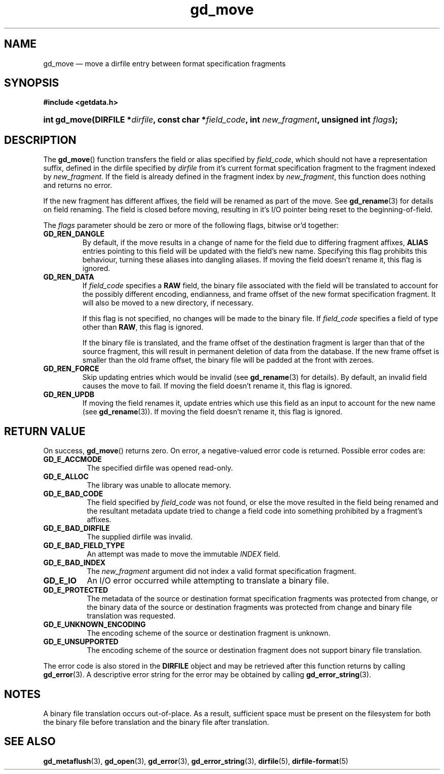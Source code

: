 .\" gd_move.3.  The gd_move man page.
.\"
.\" Copyright (C) 2008, 2009, 2010, 2012, 2013, 2014, 2016 D. V. Wiebe
.\"
.\""""""""""""""""""""""""""""""""""""""""""""""""""""""""""""""""""""""""
.\"
.\" This file is part of the GetData project.
.\"
.\" Permission is granted to copy, distribute and/or modify this document
.\" under the terms of the GNU Free Documentation License, Version 1.2 or
.\" any later version published by the Free Software Foundation; with no
.\" Invariant Sections, with no Front-Cover Texts, and with no Back-Cover
.\" Texts.  A copy of the license is included in the `COPYING.DOC' file
.\" as part of this distribution.
.\"
.TH gd_move 3 "22 November 2016" "Version 0.10.0" "GETDATA"
.SH NAME
gd_move \(em move a dirfile entry between format specification fragments
.SH SYNOPSIS
.B #include <getdata.h>
.HP
.nh
.ad l
.BI "int gd_move(DIRFILE *" dirfile ", const char"
.BI * field_code ", int " new_fragment ", unsigned int " flags );
.hy
.ad n
.SH DESCRIPTION
The
.BR gd_move ()
function transfers the field or alias specified by
.IR field_code ,
which should not have a representation suffix, defined in the dirfile
specified by
.IR dirfile
from it's current format specification fragment to the fragment indexed by
.IR new_fragment .
If the field is already defined in the fragment index by
.IR new_fragment ,
this function does nothing and returns no error.

If the new fragment has different affixes, the field will be renamed as part of
the move.  See
.BR gd_rename (3)
for details on field renaming.  The field is closed before moving, resulting
in it's I/O pointer being reset to the beginning-of-field.

The
.I flags
parameter should be zero or more of the following flags, bitwise or'd together:
.TP
.B GD_REN_DANGLE
By default, if the move results in a change of name for the field due to
differing fragment affixes,
.B ALIAS
entries pointing to this field will be updated with the field's new name.
Specifying this flag prohibits this behaviour, turning these aliases into
dangling aliases.  If moving the field doesn't rename it, this flag is ignored.
.TP
.B GD_REN_DATA
If
.I field_code
specifies a
.B RAW
field, the binary file associated with the field will be translated to account
for the possibly different encoding, endianness, and frame offset of the
new format specification fragment.  It will also be moved to a new directory, if
necessary.

If this flag is not specified, no changes will be made to the binary file.  If
.I field_code
specifies a field of type other than
.BR RAW ,
this flag is ignored.

If the binary file is translated, and the frame offset of the destination
fragment is larger than that of the source fragment, this will result in
permanent deletion of data from the database.  If the new frame offset is
smaller than the old frame offset, the binary file will be padded at the front
with zeroes.
.TP
.B GD_REN_FORCE
Skip updating entries which would be invalid (see
.BR gd_rename (3)
for details).  By default, an invalid field causes the move to fail.  If moving
the field doesn't rename it, this flag is ignored.
.TP
.B GD_REN_UPDB
If moving the field renames it, update entries which use this field as an input
to account for the new name (see
.BR gd_rename (3)).
If moving the field doesn't rename it, this flag is ignored.

.SH RETURN VALUE
On success,
.BR gd_move ()
returns zero.   On error, a negative-valued error code is returned.  Possible
error codes are:
.TP 8
.B GD_E_ACCMODE
The specified dirfile was opened read-only.
.TP
.B GD_E_ALLOC
The library was unable to allocate memory.
.TP
.B GD_E_BAD_CODE
The field specified by
.I field_code
was not found, or else the move resulted in the field being renamed and
the resultant metadata update tried to change a field code into something
prohibited by a fragment's affixes.
.TP
.B GD_E_BAD_DIRFILE
The supplied dirfile was invalid.
.TP
.B GD_E_BAD_FIELD_TYPE
An attempt was made to move the immutable
.I INDEX
field.
.TP
.B GD_E_BAD_INDEX
The
.I new_fragment
argument did not index a valid format specification fragment.
.TP
.B GD_E_IO
An I/O error occurred while attempting to translate a binary file.
.TP
.B GD_E_PROTECTED
The metadata of the source or destination format specification fragments was
protected from change, or the binary data of the source or destination fragments
was protected from change and binary file translation was requested.
.TP
.B GD_E_UNKNOWN_ENCODING
The encoding scheme of the source or destination fragment is unknown.
.TP
.B GD_E_UNSUPPORTED
The encoding scheme of the source or destination fragment does not support
binary file translation.
.PP
The error code is also stored in the
.B DIRFILE
object and may be retrieved after this function returns by calling
.BR gd_error (3).
A descriptive error string for the error may be obtained by calling
.BR gd_error_string (3).
.SH NOTES
A binary file translation occurs out-of-place.  As a result, sufficient space
must be present on the filesystem for both the binary file before translation
and the binary file after translation.
.SH SEE ALSO
.BR gd_metaflush (3),
.BR gd_open (3),
.BR gd_error (3),
.BR gd_error_string (3),
.BR dirfile (5),
.BR dirfile-format (5)
